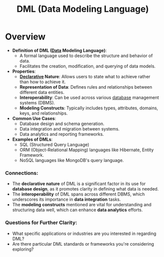 :PROPERTIES:
:ID:       93a62d4d-9567-4f8b-9cd8-ffe7d0e0b937
:END:
#+title: DML (Data Modeling Language)
#+filetags: :data:programming:

* Overview

- *Definition of DML ([[id:d45dae92-5148-4220-b8dd-e4da80674053][Data]] Modeling Language)*:
  - A formal language used to describe the structure and behavior of data.
  - Facilitates the creation, modification, and querying of data models.

- *Properties*:
  - *[[id:20231212T081907.908301][Declarative]] Nature*: Allows users to state what to achieve rather than how to achieve it.
  - *Representation of Data*: Defines rules and relationships between different data entities.
  - *Interoperability*: Can be used across various [[id:2f67eca9-5076-4895-828f-de3655444ee2][database]] management systems (DBMS).
  - *Modeling Constructs*: Typically includes types, attributes, domains, keys, and relationships.

- *Common Use Cases*:
  - Database design and schema generation.
  - Data integration and migration between systems.
  - Data analytics and reporting frameworks.

- *Examples of DMLs*:
  - SQL (Structured Query Language)
  - ORM (Object-Relational Mapping) languages like Hibernate, Entity Framework.
  - NoSQL languages like MongoDB's query language.

*** Connections:
- The *declarative nature* of DML is a significant factor in its use for *database design*, as it promotes clarity in defining what data is needed.
- The *interoperability* of DML spans across different DBMS, which underscores its importance in *data integration* tasks.
- The *modeling constructs* mentioned are vital for understanding and structuring data well, which can enhance *data analytics* efforts.

*** Questions for Further Clarity:
- What specific applications or industries are you interested in regarding DML?
- Are there particular DML standards or frameworks you're considering exploring?

